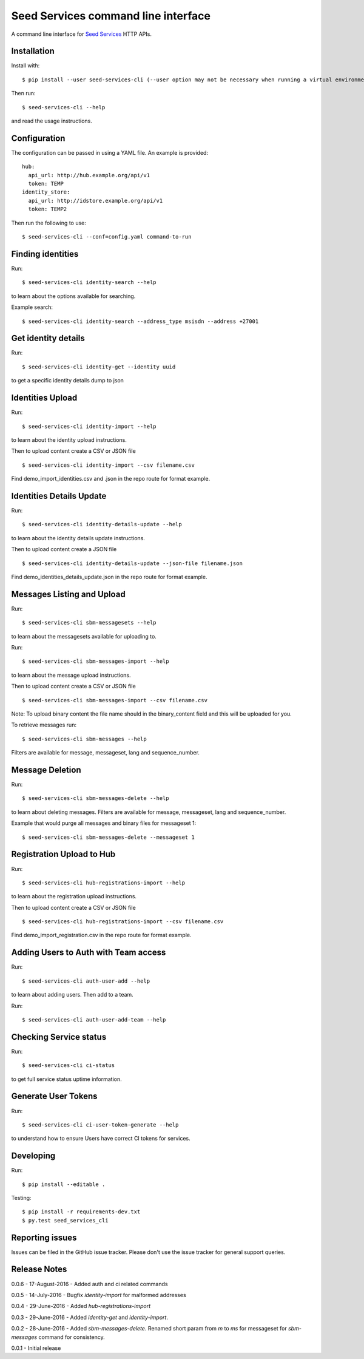 Seed Services command line interface
====================================

A command line interface for `Seed Services`_ HTTP APIs.

.. _Seed Services: https://github.com/praekelt?utf8=%E2%9C%93&query=seed


Installation
------------

Install with::

  $ pip install --user seed-services-cli (--user option may not be necessary when running a virtual environment)

Then run::

  $ seed-services-cli --help

and read the usage instructions.


Configuration
----------------

The configuration can be passed in using a YAML file. An example is provided::

  hub:
    api_url: http://hub.example.org/api/v1
    token: TEMP
  identity_store:
    api_url: http://idstore.example.org/api/v1
    token: TEMP2

Then run the following to use::

  $ seed-services-cli --conf=config.yaml command-to-run



Finding identities
------------------

Run::

  $ seed-services-cli identity-search --help

to learn about the options available for searching.

Example search::

  $ seed-services-cli identity-search --address_type msisdn --address +27001


Get identity details
--------------------

Run::

  $ seed-services-cli identity-get --identity uuid

to get a specific identity details dump to json


Identities Upload
---------------------------

Run::

  $ seed-services-cli identity-import --help

to learn about the identity upload instructions.

Then to upload content create a CSV or JSON file ::

  $ seed-services-cli identity-import --csv filename.csv

Find demo_import_identities.csv and .json in the repo route for format example.

Identities Details Update
-------------------------

Run::

  $ seed-services-cli identity-details-update --help

to learn about the identity details update instructions.

Then to upload content create a JSON file ::

  $ seed-services-cli identity-details-update --json-file filename.json

Find demo_identities_details_update.json in the repo route for format example.

Messages Listing and Upload
---------------------------

Run::

  $ seed-services-cli sbm-messagesets --help

to learn about the messagesets available for uploading to.

Run::

  $ seed-services-cli sbm-messages-import --help

to learn about the message upload instructions.

Then to upload content create a CSV or JSON file ::

  $ seed-services-cli sbm-messages-import --csv filename.csv

Note: To upload binary content the file name should in the binary_content field
and this will be uploaded for you.

To retrieve messages run::

  $ seed-services-cli sbm-messages --help

Filters are available for message, messageset, lang and sequence_number.


Message Deletion
----------------

Run::

  $ seed-services-cli sbm-messages-delete --help

to learn about deleting messages. Filters are available for message,
messageset, lang and sequence_number.

Example that would purge all messages and binary files for messageset 1::

  $ seed-services-cli sbm-messages-delete --messageset 1


Registration Upload to Hub
---------------------------

Run::

  $ seed-services-cli hub-registrations-import --help

to learn about the registration upload instructions.

Then to upload content create a CSV or JSON file ::

  $ seed-services-cli hub-registrations-import --csv filename.csv

Find demo_import_registration.csv in the repo route for format example.


Adding Users to Auth with Team access
-------------------------------------

Run::

  $ seed-services-cli auth-user-add --help

to learn about adding users. Then add to a team.

Run::

  $ seed-services-cli auth-user-add-team --help


Checking Service status
-----------------------

Run::

  $ seed-services-cli ci-status

to get full service status uptime information.


Generate User Tokens
--------------------
Run::

  $ seed-services-cli ci-user-token-generate --help

to understand how to ensure Users have correct CI tokens for services.


Developing
----------------

Run::

  $ pip install --editable .

Testing::

  $ pip install -r requirements-dev.txt
  $ py.test seed_services_cli



Reporting issues
----------------

Issues can be filed in the GitHub issue tracker. Please don't use the issue
tracker for general support queries.

Release Notes
-------------
0.0.6 - 17-August-2016 - Added auth and ci related commands

0.0.5 - 14-July-2016 - Bugfix `identity-import` for malformed addresses

0.0.4 - 29-June-2016 - Added `hub-registrations-import`

0.0.3 - 29-June-2016 - Added `identity-get` and `identity-import`.

0.0.2 - 28-June-2016 - Added `sbm-messages-delete`. Renamed short param from `m` to `ms` for
messageset for `sbm-messages` command for consistency.

0.0.1 - Initial release
